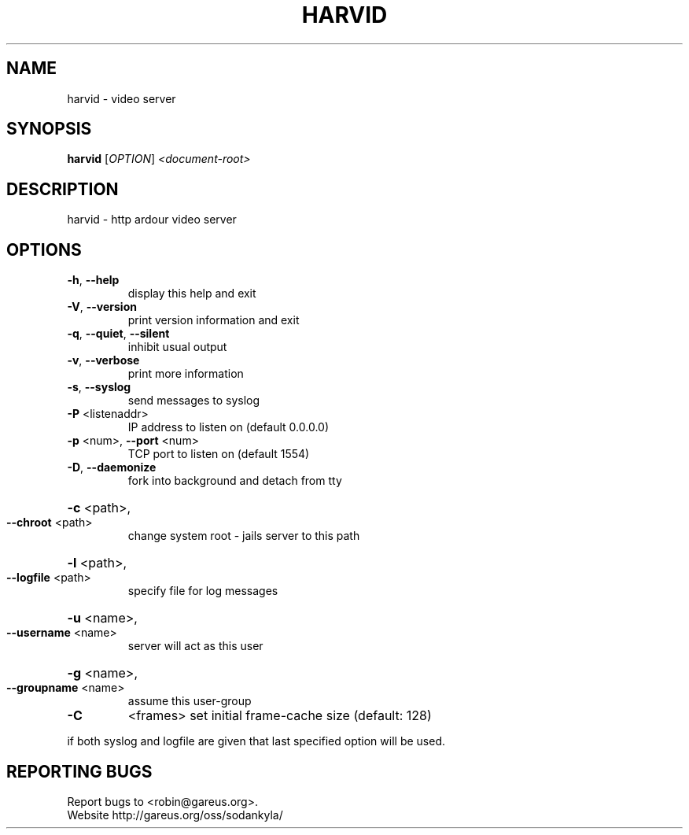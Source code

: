 .\" DO NOT MODIFY THIS FILE!  It was generated by help2man 1.40.4.
.TH HARVID "1" "January 2013" "harvid X.X.X" "User Commands"
.SH NAME
harvid \- video server
.SH SYNOPSIS
.B harvid
[\fIOPTION\fR] \fI<document-root>\fR
.SH DESCRIPTION
harvid \- http ardour video server
.SH OPTIONS
.TP
\fB\-h\fR, \fB\-\-help\fR
display this help and exit
.TP
\fB\-V\fR, \fB\-\-version\fR
print version information and exit
.TP
\fB\-q\fR, \fB\-\-quiet\fR, \fB\-\-silent\fR
inhibit usual output
.TP
\fB\-v\fR, \fB\-\-verbose\fR
print more information
.TP
\fB\-s\fR, \fB\-\-syslog\fR
send messages to syslog
.TP
\fB\-P\fR <listenaddr>
IP address to listen on (default 0.0.0.0)
.TP
\fB\-p\fR <num>, \fB\-\-port\fR <num>
TCP port to listen on (default 1554)
.TP
\fB\-D\fR, \fB\-\-daemonize\fR
fork into background and detach from tty
.HP
\fB\-c\fR <path>,
.TP
\fB\-\-chroot\fR <path>
change system root \- jails server to this path
.HP
\fB\-l\fR <path>,
.TP
\fB\-\-logfile\fR <path>
specify file for log messages
.HP
\fB\-u\fR <name>,
.TP
\fB\-\-username\fR <name>
server will act as this user
.HP
\fB\-g\fR <name>,
.TP
\fB\-\-groupname\fR <name>
assume this user\-group
.TP
\fB\-C\fR
<frames>               set initial frame\-cache size (default: 128)
.PP
if both syslog and logfile are given that last specified option will be used.
.SH "REPORTING BUGS"
Report bugs to <robin@gareus.org>.
.br
Website http://gareus.org/oss/sodankyla/
